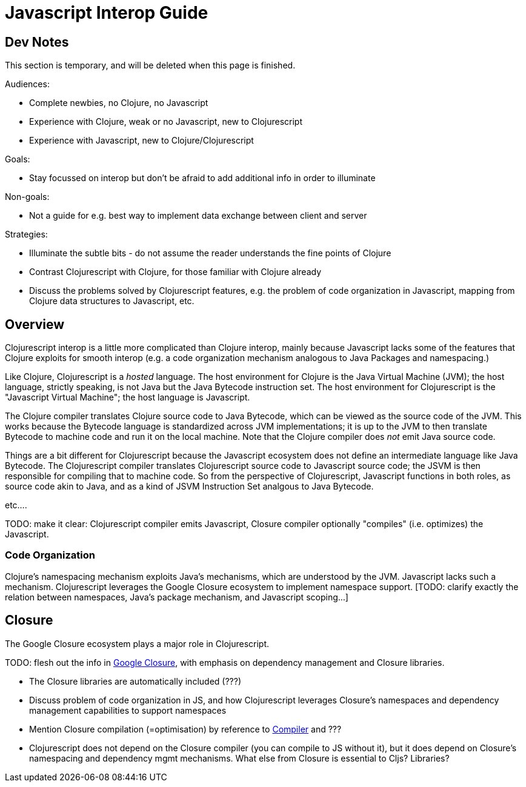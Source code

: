 = Javascript Interop Guide

== Dev Notes

This section is temporary, and will be deleted when this page is finished.

Audiences:

* Complete newbies, no Clojure, no Javascript
* Experience with Clojure, weak or no Javascript, new to Clojurescript
* Experience with Javascript, new to Clojure/Clojurescript

Goals:

* Stay focussed on interop but don't be afraid to add additional info in order to illuminate

Non-goals:

* Not a guide for e.g. best way to implement data exchange between
  client and server

Strategies:

* Illuminate the subtle bits - do not assume the reader understands
  the fine points of Clojure
* Contrast Clojurescript with Clojure, for those familiar with Clojure already
* Discuss the problems solved by Clojurescript features, e.g. the
  problem of code organization in Javascript, mapping from Clojure
  data structures to Javascript, etc.


== Overview

Clojurescript interop is a little more complicated than Clojure
interop, mainly because Javascript lacks some of the features that
Clojure exploits for smooth interop (e.g. a code organization
mechanism analogous to Java Packages and namespacing.)

Like Clojure, Clojurescript is a _hosted_ language.  The host
environment for Clojure is the Java Virtual Machine (JVM); the host
language, strictly speaking, is not Java but the Java Bytecode
instruction set.  The host environment for Clojurescript is the
"Javascript Virtual Machine"; the host language is Javascript.

The Clojure compiler translates Clojure source code to Java Bytecode,
which can be viewed as the source code of the JVM.  This works because
the Bytecode language is standardized across JVM implementations; it
is up to the JVM to then translate Bytecode to machine code and run it
on the local machine.  Note that the Clojure compiler does _not_ emit
Java source code.

Things are a bit different for Clojurescript because the Javascript
ecosystem does not define an intermediate language like Java Bytecode.
The Clojurescript compiler translates Clojurescript source code to
Javascript source code; the JSVM is then responsible for compiling
that to machine code.  So from the perspective of Clojurescript,
Javascript functions in both roles, as source code akin to Java, and
as a kind of JSVM Instruction Set analgous to Java Bytecode.

etc....

TODO: make it clear: Clojurescript compiler emits Javascript, Closure
compiler optionally "compiles" (i.e. optimizes) the Javascript.

=== Code Organization

Clojure's namespacing mechanism exploits Java's mechanisms, which are
understood by the JVM.  Javascript lacks such a mechanism.
Clojurescript leverages the Google Closure ecosystem to implement
namespace support.  [TODO: clarify exactly the relation between
namespaces, Java's package mechanism, and Javascript scoping...]

== Closure

The Google Closure ecosystem plays a major role in Clojurescript.

TODO: flesh out the info in link:../about/closure.adoc[Google Closure], with emphasis on dependency management and Closure libraries.

* The Closure libraries are automatically included (???)
* Discuss problem of code organization in JS, and how Clojurescript leverages Closure's namespaces and dependency management capabilities to support namespaces
* Mention Closure compilation (=optimisation) by reference to link:../about/closure.adoc#_compiler[Compiler] and ???
* Clojurescript does not depend on the Closure compiler (you can
  compile to JS without it), but it does depend on Closure's
  namespacing and dependency mgmt mechanisms.  What else from Closure
  is essential to Cljs?  Libraries?
